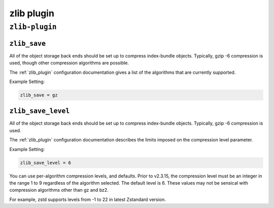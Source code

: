 .. _plugin-zlib:

======================
zlib plugin
======================

``zlib-plugin``
^^^^^^^^^^^^^^^^
.. _plugin-zlib-setting_zlib_save:

``zlib_save``
---------------

All of the object storage back ends should be set up to compress
index-bundle objects. Typically, gzip -6 compression is used, though other
compression algorithms are possible.

The :ref:`zlib_plugin` configuration documentation gives a list of the
algorithms that are currently supported.

Example Setting:

.. code-block:: none

   zlib_save = gz


.. _plugin-zlib-setting_zlib_save_level:

``zlib_save_level``
-------------------

All of the object storage back ends should be set up to compress
index-bundle objects. Typically, gzip -6 compression is used.

The :ref:`zlib_plugin` configuration documentation describes the limits
imposed on the compression level parameter.

Example Setting:

.. code-block:: none
   
   zlib_save_level = 6

.. versionadded:: v2.3.15

You can use per-algorithm compression levels, and defaults. Prior to v2.3.15,
the compression level must be an integer in the range 1 to 9 regardless of the
algorithm selected. The default level is 6. These values may not be sensical
with compression algorithms other than gz and bz2.

For example, zstd supports levels from -1 to 22 in latest Zstandard version.
